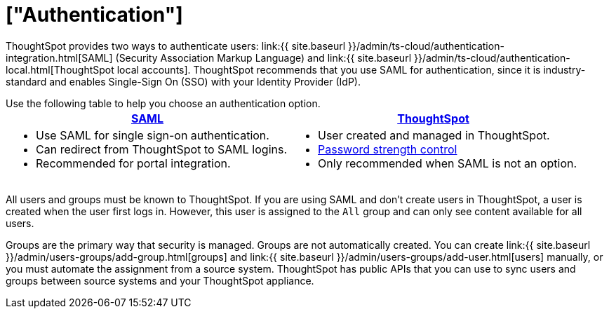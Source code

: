 = ["Authentication"]
:last_updated: 11/10/21
:permalink: /:collection/:path.html
:sidebar: mydoc_sidebar
:summary: ThoughtSpot provides either SAML or local ThoughtSpot accounts to authenticate users.

ThoughtSpot provides two ways to authenticate users: link:{{ site.baseurl }}/admin/ts-cloud/authentication-integration.html[SAML] (Security Association Markup Language) and link:{{ site.baseurl }}/admin/ts-cloud/authentication-local.html[ThoughtSpot local accounts].
ThoughtSpot recommends that you use SAML for authentication, since it is industry-standard and enables Single-Sign On (SSO) with your Identity Provider (IdP).



Use the following table to help you choose an authentication option.+++<table>++++++<tr>++++++<th>++++++<a href="{{ site.baseurl }}/admin/setup/configure-SAML-with-tscli.html">+++SAML+++</a>++++++</th>+++
    +++<th>++++++<a href="{{ site.baseurl }}/admin/users-groups/add-user.html">+++ThoughtSpot+++</a>++++++</th>++++++</tr>+++
  +++<tr>++++++<td>++++++<ul>++++++<li>+++Use SAML for single sign-on authentication.+++</li>+++
    +++<li>+++Can redirect from ThoughtSpot to SAML logins.+++</li>+++
    +++<li>+++Recommended for portal integration.+++</li>++++++</ul>++++++</td>+++
    +++<td>++++++<ul>++++++<li>+++User created and managed in ThoughtSpot.+++</li>+++
    +++<li>++++++<a href="{{ site.baseurl }}/admin/users-groups/add-user.html#password">+++Password strength control+++</a>++++++</li>+++
    +++<li>+++Only recommended when SAML is not an option.+++</li>++++++</ul>++++++</td>++++++</tr>++++++</table>+++

All users and groups must be known to ThoughtSpot.
If you are using SAML and don't create users in ThoughtSpot, a user is created when the user first logs in.
However, this user is assigned to the `All` group and can only see content available for all users.

Groups are the primary way that security is managed.
Groups are not automatically created.
You can create link:{{ site.baseurl }}/admin/users-groups/add-group.html[groups] and link:{{ site.baseurl }}/admin/users-groups/add-user.html[users] manually, or you must automate the assignment from a source system.
ThoughtSpot has public APIs that you can use to sync users and groups between source systems and your ThoughtSpot appliance.
